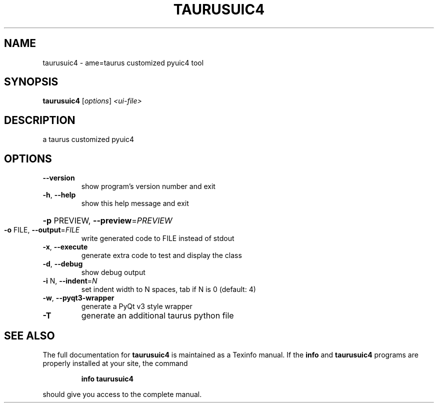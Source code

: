.\" DO NOT MODIFY THIS FILE!  It was generated by help2man 1.38.2.
.TH TAURUSUIC4 "1" "March 2011" "taurusuic4 2.0.1" "User Commands"
.SH NAME
taurusuic4 \- ame=taurus customized pyuic4 tool
.SH SYNOPSIS
.B taurusuic4
[\fIoptions\fR] \fI<ui-file>\fR
.SH DESCRIPTION
a taurus customized pyuic4
.SH OPTIONS
.TP
\fB\-\-version\fR
show program's version number and exit
.TP
\fB\-h\fR, \fB\-\-help\fR
show this help message and exit
.HP
\fB\-p\fR PREVIEW, \fB\-\-preview\fR=\fIPREVIEW\fR
.TP
\fB\-o\fR FILE, \fB\-\-output\fR=\fIFILE\fR
write generated code to FILE instead of stdout
.TP
\fB\-x\fR, \fB\-\-execute\fR
generate extra code to test and display the class
.TP
\fB\-d\fR, \fB\-\-debug\fR
show debug output
.TP
\fB\-i\fR N, \fB\-\-indent\fR=\fIN\fR
set indent width to N spaces, tab if N is 0 (default:
4)
.TP
\fB\-w\fR, \fB\-\-pyqt3\-wrapper\fR
generate a PyQt v3 style wrapper
.TP
\fB\-T\fR
generate an additional taurus python file
.SH "SEE ALSO"
The full documentation for
.B taurusuic4
is maintained as a Texinfo manual.  If the
.B info
and
.B taurusuic4
programs are properly installed at your site, the command
.IP
.B info taurusuic4
.PP
should give you access to the complete manual.
